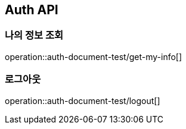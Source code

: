 == Auth API

=== 나의 정보 조회

operation::auth-document-test/get-my-info[]

=== 로그아웃

operation::auth-document-test/logout[]